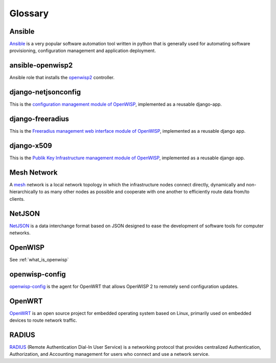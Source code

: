 Glossary
========

*******
Ansible
*******

`Ansible <https://www.ansible.com/>`_ is a very popular software automation tool written in python
that is generally used for automating software provisioning, configuration management
and application deployment.

*****************
ansible-openwisp2
*****************

Ansible role that installs the `openwisp2
<https://github.com/openwisp/ansible-openwisp2/>`_ controller.

********************
django-netjsonconfig
********************

This is the `configuration management module of OpenWISP
<https://github.com/openwisp/django-netjsonconfig/>`_,
implemented as a reusable django-app.

*****************
django-freeradius
*****************

This is the `Freeradius management web interface module of OpenWISP
<https://github.com/openwisp/django-freeradius/>`_, implemented as a
reusable django app.

***********
django-x509
***********

This is the `Publik Key Infrastructure management module of OpenWISP
<https://github.com/openwisp/django-x509/>`_, implemented as a reusable django
app.

************
Mesh Network
************

A `mesh <https://en.wikipedia.org/wiki/Mesh_networking/>`_ network is a
local network topology in which the infrastructure nodes connect directly,
dynamically and non-hierarchically to as many other nodes as possible and
cooperate with one another to efficiently route data from/to clients.

*******
NetJSON
*******

`NetJSON <http://netjson.org/>`_ is a data interchange format based on JSON
designed to ease the development of software tools for computer networks.

********
OpenWISP
********

See :ref:`what_is_openwisp`

***************
openwisp-config
***************

`openwisp-config <https://github.com/openwisp/openwisp-config/>`_ is the
agent for OpenWRT that allows OpenWISP 2 to remotely send configuration updates.

*******
OpenWRT
*******

`OpenWRT <https://openwrt.org/>`_ is an open source project for embedded operating
system based on Linux, primarily used on embedded devices to route network traffic.

******
RADIUS
******

`RADIUS <https://en.wikipedia.org/wiki/RADIUS/>`_ (Remote Authentication Dial-In
User Service) is a networking protocol that provides centralized Authentication,
Authorization, and Accounting management for users who connect and use a network service.

